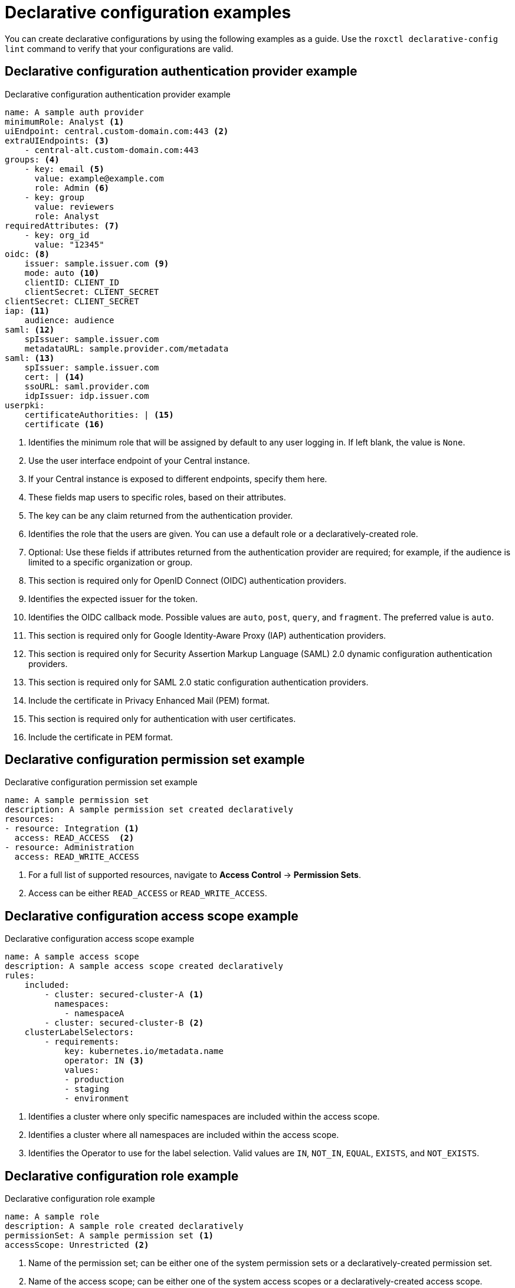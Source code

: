 // Module included in the following assemblies:
//
// * operating/manage-role-based-access-control-3630.adoc
:_mod-docs-content-type: CONCEPT
[id="declarative-configuration-examples_{context}"]
= Declarative configuration examples

[role="_abstract"]
You can create declarative configurations by using the following examples as a guide. Use the `roxctl declarative-config lint` command to verify that your configurations are valid.

[id="declarative-config-example-auth-provider"]
== Declarative configuration authentication provider example

.Declarative configuration authentication provider example

[source,yaml]
----
name: A sample auth provider
minimumRole: Analyst <1>
uiEndpoint: central.custom-domain.com:443 <2>
extraUIEndpoints: <3>
    - central-alt.custom-domain.com:443
groups: <4>
    - key: email <5>
      value: example@example.com
      role: Admin <6>
    - key: group
      value: reviewers
      role: Analyst
requiredAttributes: <7>
    - key: org_id
      value: "12345"
oidc: <8>
    issuer: sample.issuer.com <9>
    mode: auto <10>
    clientID: CLIENT_ID
    clientSecret: CLIENT_SECRET
clientSecret: CLIENT_SECRET
iap: <11>
    audience: audience
saml: <12>
    spIssuer: sample.issuer.com
    metadataURL: sample.provider.com/metadata
saml: <13>
    spIssuer: sample.issuer.com
    cert: | <14>
    ssoURL: saml.provider.com
    idpIssuer: idp.issuer.com
userpki:
    certificateAuthorities: | <15>
    certificate <16>
----
<1> Identifies the minimum role that will be assigned by default to any user logging in. If left blank, the value is `None`.
<2> Use the user interface endpoint of your Central instance.
<3> If your Central instance is exposed to different endpoints, specify them here.
<4> These fields map users to specific roles, based on their attributes.
<5> The key can be any claim returned from the authentication provider.
<6> Identifies the role that the users are given. You can use a default role or a declaratively-created role.
<7> Optional: Use these fields if attributes returned from the authentication provider are required; for example, if the audience is limited to a specific organization or group.
<8> This section is required only for OpenID Connect (OIDC) authentication providers.
<9> Identifies the expected issuer for the token.
<10> Identifies the OIDC callback mode. Possible values are `auto`, `post`, `query`, and `fragment`. The preferred value is `auto`.
<11> This section is required only for Google Identity-Aware Proxy (IAP) authentication providers.
<12> This section is required only for Security Assertion Markup Language (SAML) 2.0 dynamic configuration authentication providers.
<13> This section is required only for SAML 2.0 static configuration authentication providers.
<14> Include the certificate in Privacy Enhanced Mail (PEM) format.
<15> This section is required only for authentication with user certificates.
<16> Include the certificate in PEM format.

[id="declarative-config-example-permission-set"]
== Declarative configuration permission set example

.Declarative configuration permission set example

[source,yaml]
----
name: A sample permission set
description: A sample permission set created declaratively
resources:
- resource: Integration <1>
  access: READ_ACCESS  <2>
- resource: Administration
  access: READ_WRITE_ACCESS
----
<1> For a full list of supported resources, navigate to *Access Control* -> *Permission Sets*.
<2> Access can be either `READ_ACCESS` or `READ_WRITE_ACCESS`.

[id="declarative-config-example-access-scope"]
== Declarative configuration access scope example

.Declarative configuration access scope example

[source,yaml]
----
name: A sample access scope
description: A sample access scope created declaratively
rules:
    included:
        - cluster: secured-cluster-A <1>
          namespaces:
            - namespaceA
        - cluster: secured-cluster-B <2>
    clusterLabelSelectors:
        - requirements:
            key: kubernetes.io/metadata.name
            operator: IN <3>
            values:
            - production
            - staging
            - environment
----
<1> Identifies a cluster where only specific namespaces are included within the access scope.
<2> Identifies a cluster where all namespaces are included within the access scope.
<3> Identifies the Operator to use for the label selection. Valid values are `IN`, `NOT_IN`, `EQUAL`, `EXISTS`, and `NOT_EXISTS`.

[id="declarative-config-example-role"]
== Declarative configuration role example

.Declarative configuration role example

[source,yaml]
----
name: A sample role
description: A sample role created declaratively
permissionSet: A sample permission set <1>
accessScope: Unrestricted <2>
----
<1> Name of the permission set; can be either one of the system permission sets or a declaratively-created permission set.
<2> Name of the access scope; can be either one of the system access scopes or a declaratively-created access scope.